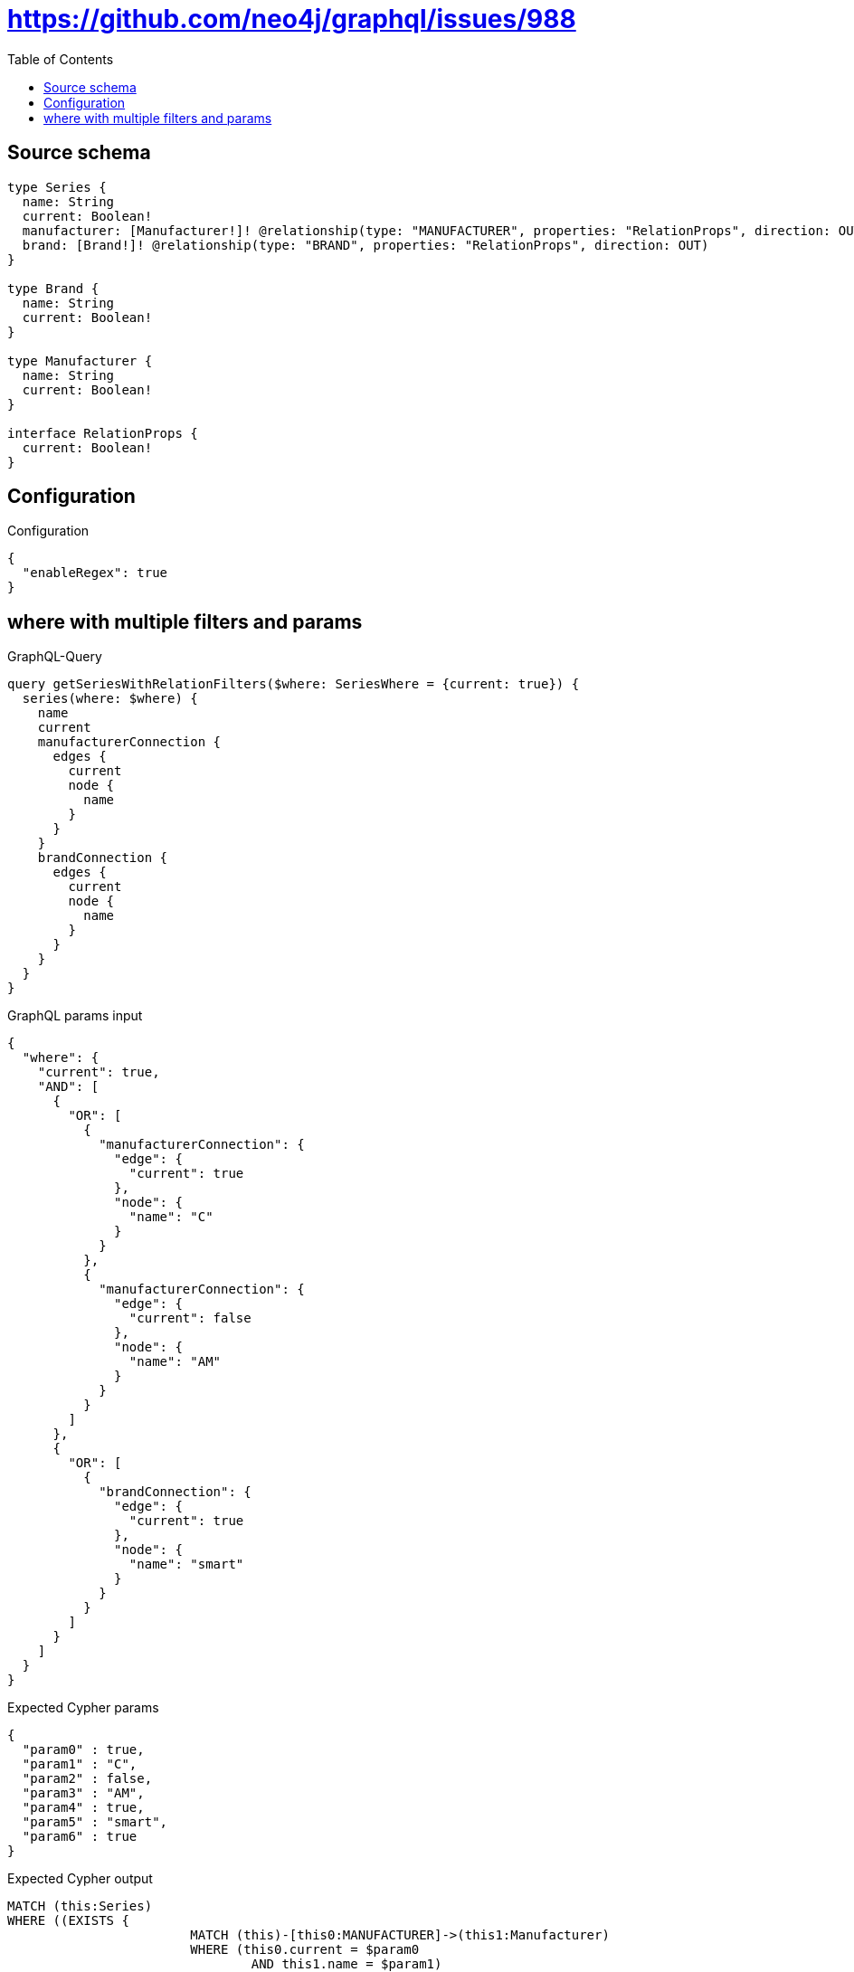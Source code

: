 :toc:

= https://github.com/neo4j/graphql/issues/988

== Source schema

[source,graphql,schema=true]
----
type Series {
  name: String
  current: Boolean!
  manufacturer: [Manufacturer!]! @relationship(type: "MANUFACTURER", properties: "RelationProps", direction: OUT)
  brand: [Brand!]! @relationship(type: "BRAND", properties: "RelationProps", direction: OUT)
}

type Brand {
  name: String
  current: Boolean!
}

type Manufacturer {
  name: String
  current: Boolean!
}

interface RelationProps {
  current: Boolean!
}
----

== Configuration

.Configuration
[source,json,schema-config=true]
----
{
  "enableRegex": true
}
----
== where with multiple filters and params

.GraphQL-Query
[source,graphql]
----
query getSeriesWithRelationFilters($where: SeriesWhere = {current: true}) {
  series(where: $where) {
    name
    current
    manufacturerConnection {
      edges {
        current
        node {
          name
        }
      }
    }
    brandConnection {
      edges {
        current
        node {
          name
        }
      }
    }
  }
}
----

.GraphQL params input
[source,json,request=true]
----
{
  "where": {
    "current": true,
    "AND": [
      {
        "OR": [
          {
            "manufacturerConnection": {
              "edge": {
                "current": true
              },
              "node": {
                "name": "C"
              }
            }
          },
          {
            "manufacturerConnection": {
              "edge": {
                "current": false
              },
              "node": {
                "name": "AM"
              }
            }
          }
        ]
      },
      {
        "OR": [
          {
            "brandConnection": {
              "edge": {
                "current": true
              },
              "node": {
                "name": "smart"
              }
            }
          }
        ]
      }
    ]
  }
}
----

.Expected Cypher params
[source,json]
----
{
  "param0" : true,
  "param1" : "C",
  "param2" : false,
  "param3" : "AM",
  "param4" : true,
  "param5" : "smart",
  "param6" : true
}
----

.Expected Cypher output
[source,cypher]
----
MATCH (this:Series)
WHERE ((EXISTS {
			MATCH (this)-[this0:MANUFACTURER]->(this1:Manufacturer)
			WHERE (this0.current = $param0
				AND this1.name = $param1)
		}
		OR EXISTS {
			MATCH (this)-[this2:MANUFACTURER]->(this3:Manufacturer)
			WHERE (this2.current = $param2
				AND this3.name = $param3)
		})
	AND EXISTS {
		MATCH (this)-[this4:BRAND]->(this5:Brand)
		WHERE (this4.current = $param4
			AND this5.name = $param5)
	}
	AND this.current = $param6)
CALL {
	WITH this
	MATCH (this)-[this_connection_manufacturerConnectionthis0:MANUFACTURER]->(this_Manufacturer:Manufacturer)
	WITH {
		current: this_connection_manufacturerConnectionthis0.current,
		node: {
			name: this_Manufacturer.name
		}
	} AS edge
	WITH collect(edge) AS edges
	WITH edges, size(edges) AS totalCount
	RETURN {
		edges: edges,
		totalCount: totalCount
	} AS this_manufacturerConnection
}
CALL {
	WITH this
	MATCH (this)-[this_connection_brandConnectionthis0:BRAND]->(this_Brand:Brand)
	WITH {
		current: this_connection_brandConnectionthis0.current,
		node: {
			name: this_Brand.name
		}
	} AS edge
	WITH collect(edge) AS edges
	WITH edges, size(edges) AS totalCount
	RETURN {
		edges: edges,
		totalCount: totalCount
	} AS this_brandConnection
}
RETURN this {
	.name,
	.current,
	manufacturerConnection: this_manufacturerConnection,
	brandConnection: this_brandConnection
} AS this
----

'''

